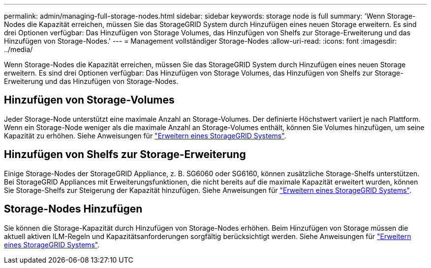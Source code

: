 ---
permalink: admin/managing-full-storage-nodes.html 
sidebar: sidebar 
keywords: storage node is full 
summary: 'Wenn Storage-Nodes die Kapazität erreichen, müssen Sie das StorageGRID System durch Hinzufügen eines neuen Storage erweitern. Es sind drei Optionen verfügbar: Das Hinzufügen von Storage Volumes, das Hinzufügen von Shelfs zur Storage-Erweiterung und das Hinzufügen von Storage-Nodes.' 
---
= Management vollständiger Storage-Nodes
:allow-uri-read: 
:icons: font
:imagesdir: ../media/


[role="lead"]
Wenn Storage-Nodes die Kapazität erreichen, müssen Sie das StorageGRID System durch Hinzufügen eines neuen Storage erweitern. Es sind drei Optionen verfügbar: Das Hinzufügen von Storage Volumes, das Hinzufügen von Shelfs zur Storage-Erweiterung und das Hinzufügen von Storage-Nodes.



== Hinzufügen von Storage-Volumes

Jeder Storage-Node unterstützt eine maximale Anzahl an Storage-Volumes. Der definierte Höchstwert variiert je nach Plattform. Wenn ein Storage-Node weniger als die maximale Anzahl an Storage-Volumes enthält, können Sie Volumes hinzufügen, um seine Kapazität zu erhöhen. Siehe Anweisungen für link:../expand/index.html["Erweitern eines StorageGRID Systems"].



== Hinzufügen von Shelfs zur Storage-Erweiterung

Einige Storage-Nodes der StorageGRID Appliance, z. B. SG6060 oder SG6160, können zusätzliche Storage-Shelfs unterstützen. Bei StorageGRID Appliances mit Erweiterungsfunktionen, die nicht bereits auf die maximale Kapazität erweitert wurden, können Sie Storage-Shelfs zur Steigerung der Kapazität hinzufügen. Siehe Anweisungen für link:../expand/index.html["Erweitern eines StorageGRID Systems"].



== Storage-Nodes Hinzufügen

Sie können die Storage-Kapazität durch Hinzufügen von Storage-Nodes erhöhen. Beim Hinzufügen von Storage müssen die aktuell aktiven ILM-Regeln und Kapazitätsanforderungen sorgfältig berücksichtigt werden. Siehe Anweisungen für link:../expand/index.html["Erweitern eines StorageGRID Systems"].
